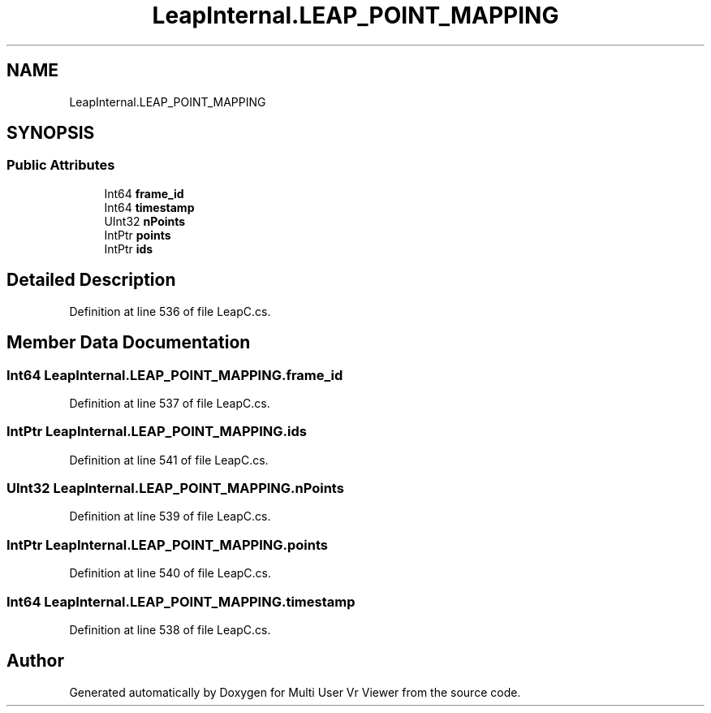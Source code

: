 .TH "LeapInternal.LEAP_POINT_MAPPING" 3 "Sat Jul 20 2019" "Version https://github.com/Saurabhbagh/Multi-User-VR-Viewer--10th-July/" "Multi User Vr Viewer" \" -*- nroff -*-
.ad l
.nh
.SH NAME
LeapInternal.LEAP_POINT_MAPPING
.SH SYNOPSIS
.br
.PP
.SS "Public Attributes"

.in +1c
.ti -1c
.RI "Int64 \fBframe_id\fP"
.br
.ti -1c
.RI "Int64 \fBtimestamp\fP"
.br
.ti -1c
.RI "UInt32 \fBnPoints\fP"
.br
.ti -1c
.RI "IntPtr \fBpoints\fP"
.br
.ti -1c
.RI "IntPtr \fBids\fP"
.br
.in -1c
.SH "Detailed Description"
.PP 
Definition at line 536 of file LeapC\&.cs\&.
.SH "Member Data Documentation"
.PP 
.SS "Int64 LeapInternal\&.LEAP_POINT_MAPPING\&.frame_id"

.PP
Definition at line 537 of file LeapC\&.cs\&.
.SS "IntPtr LeapInternal\&.LEAP_POINT_MAPPING\&.ids"

.PP
Definition at line 541 of file LeapC\&.cs\&.
.SS "UInt32 LeapInternal\&.LEAP_POINT_MAPPING\&.nPoints"

.PP
Definition at line 539 of file LeapC\&.cs\&.
.SS "IntPtr LeapInternal\&.LEAP_POINT_MAPPING\&.points"

.PP
Definition at line 540 of file LeapC\&.cs\&.
.SS "Int64 LeapInternal\&.LEAP_POINT_MAPPING\&.timestamp"

.PP
Definition at line 538 of file LeapC\&.cs\&.

.SH "Author"
.PP 
Generated automatically by Doxygen for Multi User Vr Viewer from the source code\&.
